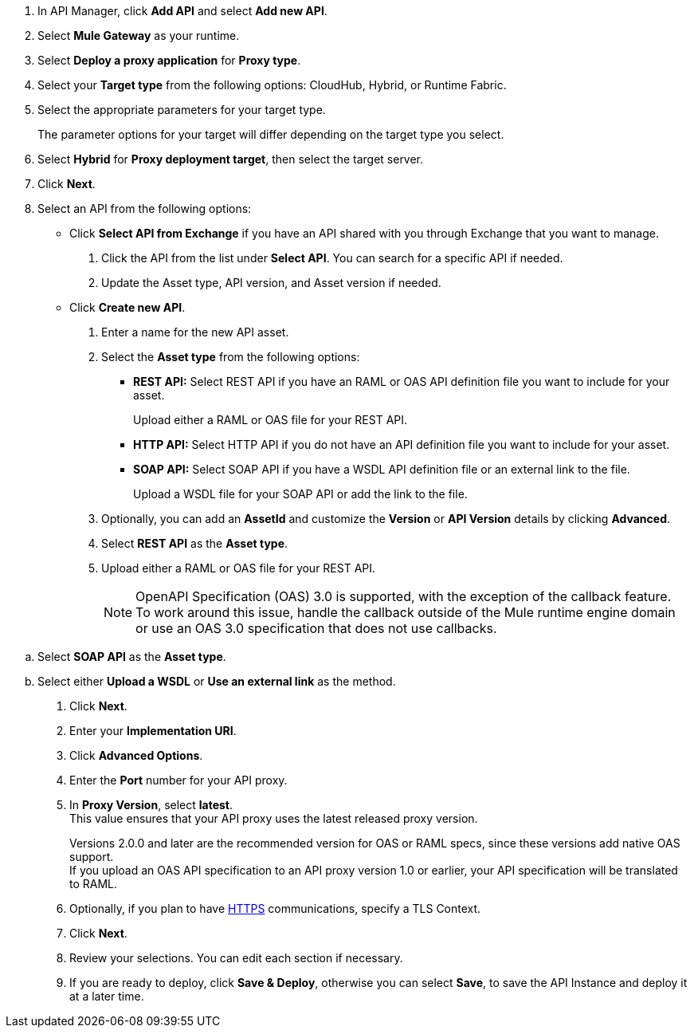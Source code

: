//tag::first-steps[]
. In API Manager, click *Add API* and select *Add new API*.
. Select *Mule Gateway* as your runtime.
. Select *Deploy a proxy application* for *Proxy type*.
//end::first-steps[]
//tag::target-type[]
. Select your *Target type* from the following options: CloudHub, Hybrid, or Runtime Fabric.
. Select the appropriate parameters for your target type.
+
The parameter options for your target will differ depending on the target type you select.
//end::target-type[]
//tag::hybrid[]
. Select *Hybrid* for *Proxy deployment target*, then select the target server.
//end::hybrid[]
//tag::mid-steps[]
. Click *Next*.
. Select an API from the following options:
* Click **Select API from Exchange** if you have an API shared with you through Exchange that you want to manage.
[arabic]
.. Click the API from the list under **Select API**. You can search for a specific API if needed.
.. Update the Asset type, API version, and Asset version if needed.

* Click **Create new API**.
[arabic]
.. Enter a name for the new API asset.
//end::mid-steps[]
//tag::asset-type-options[]
.. Select the **Asset type** from the following options:

** **REST API:** Select REST API if you have an RAML or OAS API definition file you want to include for your asset.
+
Upload either a RAML or OAS file for your REST API.
** **HTTP API:** Select HTTP API if you do not have an API definition file you want to include for your asset.
** **SOAP API:** Select SOAP API if you have a WSDL API definition file or an external link to the file.
+
Upload a WSDL file for your SOAP API or add the link to the file.

.. Optionally, you can add an **AssetId** and customize the **Version** or **API Version** details by clicking **Advanced**.
//end::asset-type-options[]
//tag::raml-oas[]
.. Select **REST API** as the **Asset type**.
.. Upload either a RAML or OAS file for your REST API.
+
NOTE: OpenAPI Specification (OAS) 3.0 is supported, with the exception of the callback feature. To work around this issue, handle the callback outside of the Mule runtime engine domain or use an OAS 3.0 specification that does not use callbacks.

//end::raml-oas[]
//tag::soap[]
.. Select **SOAP API** as the **Asset type**.
.. Select either *Upload a WSDL* or *Use an external link* as the method.
//end::soap[]
//tag::mid-steps2[]
. Click *Next*.
. Enter your *Implementation URI*.
. Click *Advanced Options*.
. Enter the *Port* number for your API proxy.
. In *Proxy Version*, select *latest*. +
This value ensures that your API proxy uses the latest released proxy version.
//end::mid-steps2[]
//tag::raml-oas-version[]
+
Versions 2.0.0 and later are the recommended version for OAS or RAML specs, since these versions add native OAS support. +
If you upload an OAS API specification to an API proxy version 1.0 or earlier, your API specification will be translated to RAML.
//end::raml-oas-version[]
//tag::tls[]
. Optionally, if you plan to have xref:building-https-proxy.adoc[HTTPS] communications, specify a TLS Context.
//end::tls[]
//tag::last-steps[]
. Click *Next*.
. Review your selections. You can edit each section if necessary.
. If you are ready to deploy, click **Save & Deploy**, otherwise you can select **Save**, to save the API Instance
and deploy it at a later time.
// end::last-steps[]
